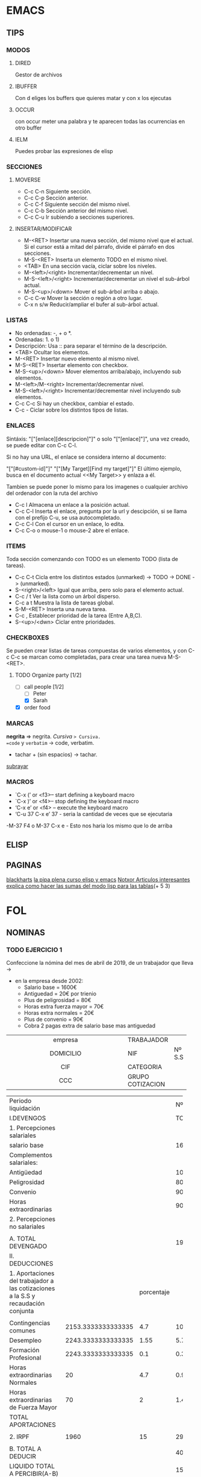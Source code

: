 * EMACS
** TIPS
*** MODOS
**** DIRED
Gestor de archivos
**** IBUFFER
Con d eliges los buffers que quieres matar y con x los ejecutas 
**** OCCUR
con occur meter una palabra y te aparecen todas las ocurrencias en otro buffer
**** IELM
Puedes probar las expresiones de elisp
*** SECCIONES
**** MOVERSE
- C-c C-n Siguiente sección.
- C-c C-p Sección anterior.
- C-c C-f Siguiente sección del mismo nivel.
- C-c C-b Sección anterior del mismo nivel.
- C-c C-u Ir subiendo a secciones superiores.
**** INSERTAR/MODIFICAR
- M-<RET> Insertar una nueva sección, del mismo nivel que el actual. Si el cursor está a mitad del párrafo, divide el párrafo en dos secciones.
- M-S-<RET> Inserta un elemento TODO en el mismo nivel.
- <TAB> En una sección vacía, ciclar sobre los niveles.
- M-<left>/<right> Incrementar/decrementar un nivel.
- M-S-<left>/<right> Incrementar/decrementar un nivel el sub-árbol actual.
- M-S-<up>/<down> Mover el sub-árbol arriba o abajo.
- C-c C-w Mover la sección o región a otro lugar.
- C-x n s/w Reducir/ampliar el bufer al sub-árbol actual.
*** LISTAS
- No ordenadas: -, + o *.
- Ordenadas: 1. o 1)
- Descripción: Usa :: para separar el término de la descripción.
- <TAB> Ocultar los elementos.
- M-<RET> Insertar nuevo elemento al mismo nivel.
- M-S-<RET> Insertar elemento con checkbox.
- M-S-<up>/<down> Mover elementos arriba/abajo, incluyendo sub elementos.
- M-<left>/M-<right> Incrementar/decrementar nivel.
- M-S-<left>/<right> Incrementar/decrementar nivel incluyendo sub elementos.
- C-c C-c Si hay un checkbox, cambiar el estado.
- C-c - Ciclar sobre los distintos tipos de listas.
*** ENLACES
Sintáxis: "["[enlace][descripcion]"]" o solo "["[enlace]"]", una vez creado, se puede editar con C-c C-l.

Si no hay una URL, el enlace se considera interno al documento:

"["[#custom-id]"]"
"["[My Target][Find my target]"]"
El último ejemplo, busca en el documento actual <<My Target>> y enlaza a él.

Tambien se puede poner lo mismo para los imagenes o cualquier archivo del ordenador
con la ruta del archivo

- C-c l Almacena un enlace a la posición actual.
- C-c C-l Inserta el enlace, pregunta por la url y descipción, si se llama con el prefijo C-u, se usa autocompletado.
- C-c C-l Con el cursor en un enlace, lo edita.
- C-c C-o o mouse-1 o mouse-2 abre el enlace.
*** ITEMS
Toda sección comenzando con TODO es un elemento TODO (lista de tareas).

- C-c C-t Cicla entre los distintos estados (unmarked) -> TODO -> DONE -> (unmarked).
- S-<right>/<left> Igual que arriba, pero solo para el elemento actual.
- C-c / t Ver la lista como un árbol disperso.
- C-c a t Muestra la lista de tareas global.
- S-M-<RET> Inserta una nueva tarea.
- C-c , Establecer prioridad de la tarea (Entre A,B,C).
- S-<up>/<dwn> Ciclar entre prioridades.
*** CHECKBOXES
Se pueden crear listas de tareas compuestas de varios elementos,
y con C-c C-c se marcan como completadas,
para crear una tarea nueva M-S-<RET>.
**** TODO Organize party [1/2]
  - [-] call people [1/2]
    - [ ] Peter
    - [X] Sarah
  - [X] order food
*** MARCAS
*negrita* => negrita.
/Cursiva/ => Cursiva.
=code= y ~verbatim~ -> code, verbatim.
+ tachar + (sin espacios) -> tachar.
_subrayar_
*** MACROS
- `C-x (’ or <f3>– start defining a keyboard macro
- `C-x )’ or <f4>– stop defining the keyboard macro
- ‘C-x e’ or <f4> – execute the keyboard macro
- ‘C-u 37 C-x e’ 37 - seria la cantidad de veces que se ejecutaria
-M-37 F4 o M-37 C-x e - Esto nos haria los mismo que lo de arriba
** ELISP
** PAGINAS
[[http://www.blackhats.es][blackharts]]
[[https://lapipaplena.wordpress.com/][la pipa plena curso elisp y emacs]]
[[https://notxor.nueva-actitud.org/][Notxor Articulos interesantes]]
[[https://orgmode.org/worg/org-tutorials/org-spreadsheet-lisp-formulas.html][explica como hacer las sumas del modo lisp para las tablas]](+ 5 3)
* FOL
** NOMINAS
*** TODO EJERCICIO 1

Confeccione la nómina del mes de abril de 2019, de un trabajador que lleva ->
- en la empresa desde 2002:
  - Salario base = 1600€
  - Antiguedad = 20€ por trienio
  - Plus de peligrosidad = 80€
  - Horas extra fuerza mayor = 70€
  - Horas extra normales = 20€
  - Plus de convenio = 90€
  - Cobra 2 pagas extra de salario base mas antiguedad



|------------------------------------------+------------------+--------|
| <c40>                                    |                  |        |
| empresa                                  | TRABAJADOR       |        |
| DOMICILIO                                | NIF              | Nº S.S |
| CIF                                      | CATEGORIA        |        |
| CCC                                      | GRUPO COTIZACION |        |
|------------------------------------------+------------------+--------|

|------------------------------------------+--------------------+------------+---------------------|
| Periodo liquidación                      |                    |            |             Nº dias |
| I.DEVENGOS                               |                    |            |             TOTALES |
| <40>                                     |                    |            |                     |
| 1. Percepciones salariales               |                    |            |                     |
| salario base                             |                    |            |                1600 |
|------------------------------------------+--------------------+------------+---------------------|
| Complementos salariales:                 |                    |            |                     |
| Antigüedad                               |                    |            |                 100 |
| Peligrosidad                             |                    |            |                  80 |
| Convenio                                 |                    |            |                  90 |
|------------------------------------------+--------------------+------------+---------------------|
| Horas extraordinarias                    |                    |            |                  90 |
| 2. Percepciones no salariales            |                    |            |                     |
|                                          |                    |            |                     |
| A. TOTAL DEVENGADO                       |                    |            |                1960 |
|------------------------------------------+--------------------+------------+---------------------|
|------------------------------------------+--------------------+------------+---------------------|
| II. DEDUCCIONES                          |                    |            |                     |
|------------------------------------------+--------------------+------------+---------------------|
| 1. Aportaciones del trabajador a las cotizaciones a la S.S y recaudación conjunta |                    | porcentaje |                     |
|                                          |                    |            |                     |
| Contingencias comunes                    | 2153.3333333333335 |        4.7 |  101.20666666666668 |
| Desempleo                                | 2243.3333333333335 |       1.55 |   5.786666666666666 |
| Formación Profesional                    | 2243.3333333333335 |        0.1 |  0.3733333333333333 |
| Horas extraordinarias Normales           |                 20 |        4.7 |                0.94 |
| Horas extraordinarias de Fuerza Mayor    |                 70 |          2 |  1.4000000000000001 |
| TOTAL APORTACIONES                       |                    |            |                     |
|------------------------------------------+--------------------+------------+---------------------|
|                                          |                    |            |                     |
| 2. IRPF                                  |               1960 |         15 |               294.0 |
|                                          |                    |            |                     |
| B. TOTAL A DEDUCIR                       |                    |            |   403.7066666666667 |
| LIQUIDO TOTAL A PERCIBIR(A-B)            |                    |            |  1556.2933333333333 |
|------------------------------------------+--------------------+------------+---------------------|
|                                          |                    |            |                     |
|                                          |                    |            |                     |
|                                          |                    |            |                     |
|                                          |                    |            |                     |
|------------------------------------------+--------------------+------------+---------------------|
| DETERMINACION DE LAS BASES DE COTIZACION A LA SEGURIDAD SOCIAL E IRPF |                    |            |                     |
| 1. Base de cotización por contingencias comunes |                    |            |                     |
| Remuneración mensual                     |                    |            | 0.33332999999998947 |
| Prorrata pagas extras                    |                    |            |                 283 |
| TOTAL                                    |                    |            |           2153.3333 |
| 2. Base de cotización por contingencias profesionales y recaudación conjunta |                    |            |           5.7866667 |
| 3. Aportación de le empresa:             |                    | porcentaje |                     |
| Por contingencias comunes                |          5.7866667 |       23.6 |        1.3656533412 |
| Desempleo                                |          5.7866667 |        5.5 | 0.31826666849999996 |
| Fogasa                                   |          5.7866667 |        0.2 |        0.0115733334 |
| Formación profesional                    |          5.7866667 |        0.6 |        0.0347200002 |
|                                          |                    |            |                 0.0 |
| 4. Base de contización por horas extras normales |                 20 |       23.6 |   4.720000000000001 |
| 5. Base de cotización por horas extras fuerza mayor |                 70 |         12 |                 8.4 |
| 6. Base sujeta a retención del IRPF      |                    |            |                     |
|------------------------------------------+--------------------+------------+---------------------|
#+TBLFM: @13$4='(+ @5$4..@11$4);N::@17$2='(- (+ @13$4 (/ (* (+ @5$4 @7$4) 2) 12.0)) @10$4);N::@17$4..@21$4='(* $2 (/ $3 100.0));N::@18$2='(+ @17$2 @10$4);N::@19$2='(+ @17$2 @10$4);N::@24$2=@13$4::@26$4='(+ @-10$4..@-1$4);N::@27$4='(- @13$4 @26$4);N::@34$4='(- @36$4 @35$4);N::@35$4='(/ (* (+ @5$4 @7$4) 2) 12);N::@36$4=@17$2::@37$4=@18$4::@39$2..@42$2=@18$4::@39$4..@45$4='(* $2 (/ $3 100.0));N

vsum(@5$4..@11$4);%.2f€
# Field and Range Formulas
@13$4 = '(+ @5$4..@11$4);N
@17$2 = '(/ (* (+ @5$4 @7$4) 2) 12.0)
@18$2 = '(+ @17$2 @10$4);N
@19$2 = '(+ @17$2 @10$4);N
@24$2 = @13$4
@26$4 = '(+ @-10$4..@-1$4);N
@27$4 = '(- @13$4 @26$4);N
@35$4 = '(/ (* (+ @5$4 @7$4) 2) 12);N
@36$4 = @17$2
@34$4 = '(- @36$4 @35$4);N
@37$4 = @18$4
@39$2..@42$2 = @18$4
@17$4..@21$4 = '(* $2 (/ $3 100.0));N
@39$4..@45$4 = '(* $2 (/ $3 100.0));N
*** TODO EJERCICIO 2
Confecciones la nómina del mes de abril de 2019, de un trabajador un contrato ->
- temporal pertenece al grupo 1 de contización:
  - Residencia: Donostia y 2 hijos.
  - Salario base = 2500€
  - Antiguedad = 100€
  - Plus de resposabilidad = 90€
  - Plus de ropa de trabajo = 60€
  - Las horas extra normales = 70€
  - Las pagas extra de salario base las cobra prorrateadas.
*** TODO EJERCICIO 3 
Confeccionar la nómina de mayo de 2019, grupo de cotización 1, ->
- contrato de interinidad, en la empresa desde el año 2000.
  - 1 hijo.
  - Salario base = 2800€
  - Antigüedad = 2% del salario base por trienio.
  - Plus quebranto de moneda = 60€
  - Hora extras estructurales = 40€
  - Plus de nocturnidad = 50€
  - Cobra 2 pagas extras de salario base mas antigüedad.
** FINIQUITOS
*** TODO 
*** TODO 
*** TODO 
*** TODO 
*** TODO 
*** TODO 
*** TODO 
*** TODO 
